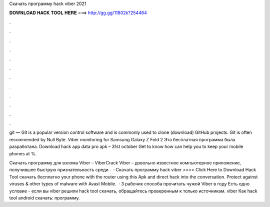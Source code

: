 Скачать программу hack viber 2021



𝐃𝐎𝐖𝐍𝐋𝐎𝐀𝐃 𝐇𝐀𝐂𝐊 𝐓𝐎𝐎𝐋 𝐇𝐄𝐑𝐄 ===> http://gg.gg/11802k?254464



.



.



.



.



.



.



.



.



.



.



.



.

git — Git is a popular version control software and is commonly used to clone (download) GitHub projects. Git is often recommended by Null Byte. Viber monitoring for Samsung Galaxy Z Fold 2 Эта бесплатная программа была разработана. Download hack app data pro apk – 31st october  Get to know how  can help you to keep your mobile phones at %.

Скачать программу для взлома Viber – ViberCrack Viber – довольно известное компьютерное приложение, получившее быструю признательность среди .  · Скачать программу hack viber >>>> Click Here to Download Hack Tool скачать бесплатно your phone with the router using this Apk and direct hack into the conversation. Protect against viruses & other types of malware with Avast Mobile.  · 3 рабочих способа прочитать чужой Viber в году Есть одно условие - если вы viber решили hack tool скачать, обращайтесь проверенным к только источникам. viber Как hack tool android скачать: программу.
